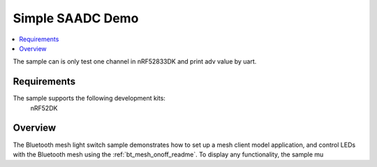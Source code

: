 .. Simple SAADC Usage:

Simple SAADC Demo
############################

.. contents::
   :local:
   :depth: 2

The sample can is only test one channel in nRF52833DK and print adv value by uart.

Requirements
************

The sample supports the following development kits:
  nRF52DK

Overview
********

The Bluetooth mesh light switch sample demonstrates how to set up a mesh client model application, and control LEDs with the Bluetooth mesh using the :ref:`bt_mesh_onoff_readme`.
To display any functionality, the sample mu
